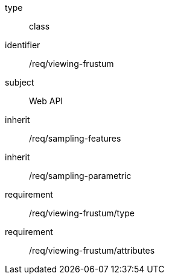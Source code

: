 [requirement,model=ogc]
====
[%metadata]
type:: class
identifier:: /req/viewing-frustum
subject:: Web API
inherit:: /req/sampling-features
inherit:: /req/sampling-parametric
requirement:: /req/viewing-frustum/type
requirement:: /req/viewing-frustum/attributes
====